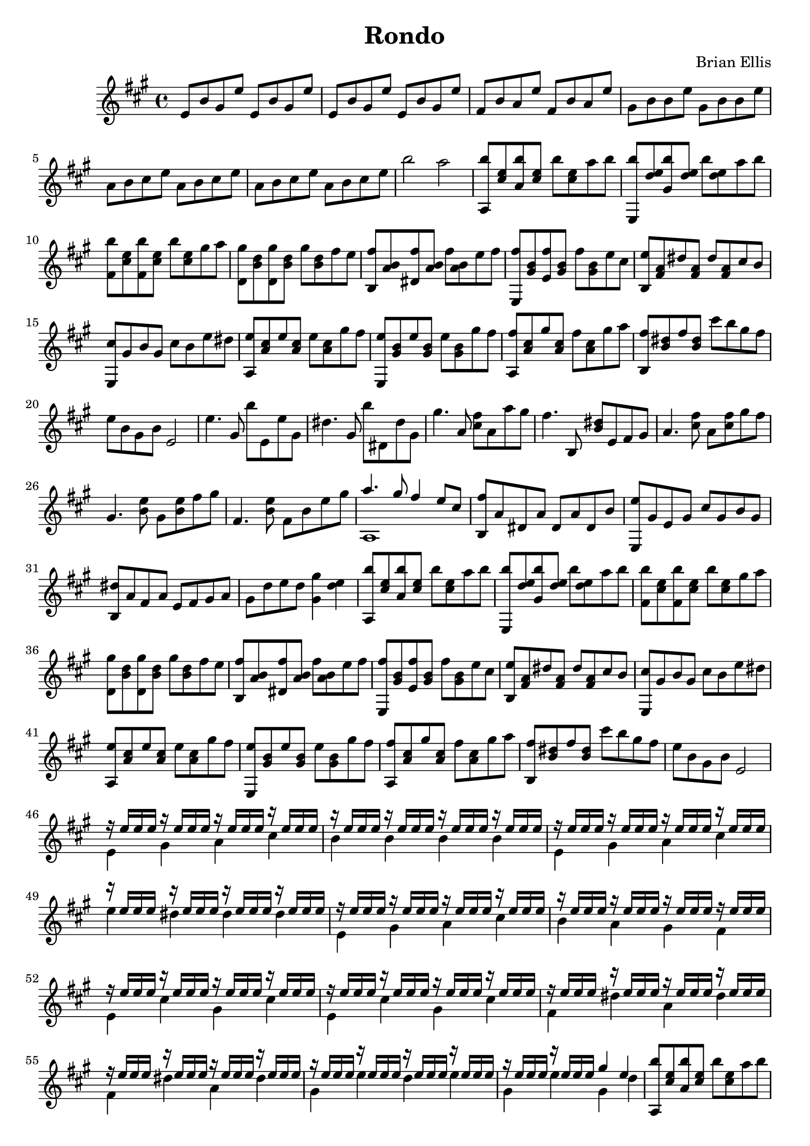 \version "2.18.0"

\header {
	title = "Rondo"
	composer = "Brian Ellis"
	tagline = ""
}


music = \relative c' {
	\key a \major
	e8 b' gis e' e,8 b' gis e'  
	e,8 b' gis e' e,8 b' gis e'
	fis, b a e' fis, b a e'
	gis, b b e gis, b b e
	a, b cis e a, b cis e
	a, b cis e a, b cis e
	b'2 a
	%start of first 4
	<b a,,>8 <e, cis> <b' a,> <e, cis> b' <e, cis> a b
	<b e,,,> <e, d> <b' gis,> <e, d> b' <e, d> a b
	< b fis,> <e, cis> <b' fis,> <e, cis> b' <e, cis> gis a
	<gis d,> <d b> <gis d,> <d b> gis <d b> fis e
	<fis b,,> <b, a> <fis' dis,> <b, a> fis' <b, a> e fis
	<fis e,,> <b, gis> <fis' e,> <b, gis> fis' <b, gis> e cis
	<e b,> <a, fis> dis <a fis> dis <a fis> cis b
	<cis e,,> gis b gis cis b e dis
	%kind of back again
	<e a,,> <cis a> e <cis a> e <cis a> gis' fis
	<e e,,> <b gis> e <b gis> e <b gis> gis' fis
	<fis a,,> <cis a> gis' <cis, a> fis <cis a> gis' a
	<fis b,,> <dis b> fis <dis b> cis' b gis fis
	e b gis b e,2
	%the new part
	e'4. gis,8 b' e,, e' gis,
	dis'4. gis,8 b' dis,, dis' gis,
	gis'4. a,8 <cis fis> a a' gis
	fis4. b,,8 <b' dis> e, fis gis
	a4. <fis' cis>8 a, <fis' cis> gis fis
	gis,4. < e' b>8  gis, <e' b> fis gis
	fis,4. < e' b>8 fis, b e gis
	<<{a4. gis8 fis4 e8 cis}\\{a,1}>>
	<fis'' b,,>8 a, dis, a' dis, a' dis, b'
	<e e,,> gis, e gis cis gis b gis
	<dis' b,> a fis a e fis gis a
	 gis d' e d <gis gis,>4 <d e>


	%Theme again
	<b' a,,>8 <e, cis> <b' a,> <e, cis> b' <e, cis> a b
	<b e,,,> <e, d> <b' gis,> <e, d> b' <e, d> a b
	< b fis,> <e, cis> <b' fis,> <e, cis> b' <e, cis> gis a
	<gis d,> <d b> <gis d,> <d b> gis <d b> fis e
	<fis b,,> <b, a> <fis' dis,> <b, a> fis' <b, a> e fis
	<fis e,,> <b, gis> <fis' e,> <b, gis> fis' <b, gis> e cis
	<e b,> <a, fis> dis <a fis> dis <a fis> cis b
	<cis e,,> gis b gis cis b e dis
	%kind of back again
	<e a,,> <cis a> e <cis a> e <cis a> gis' fis
	<e e,,> <b gis> e <b gis> e <b gis> gis' fis
	<fis a,,> <cis a> gis' <cis, a> fis <cis a> gis' a
	<fis b,,> <dis b> fis <dis b> cis' b gis fis
	e b gis b e,2
	%End of theme again



	% the first part again
	<<{
	r16 e' e e r e e e r e e e r e e e
	r16 e e e r e e e r e e e r e e e
	r16 e e e r e e e r e e e r e e e
	r16 e e e r e e e r e e e r e e e
	r16 e e e r e e e r e e e r e e e
	r16 e e e r e e e r e e e r e e e
	r16 e e e r e e e r e e e r e e e
	r16 e e e r e e e r e e e r e e e
	r16 e e e r e e e r e e e r e e e
	r16 e e e r e e e r e e e r e e e
	r16 e e e r e e e r e e e r e e e
	r16 e e e r e e e gis4 e
	}\\{
	e,4 gis a cis b b b b
	e,4 gis a cis e dis dis dis
	e,4 gis a cis b a gis fis
	e cis' gis cis e, cis' gis cis
	fis, dis' a dis fis, dis' a dis
	gis, e' d e gis, e' gis,4 d'
	}>>

	%Theme again
	<b' a,,>8 <e, cis> <b' a,> <e, cis> b' <e, cis> a b
	<b e,,,> <e, d> <b' gis,> <e, d> b' <e, d> a b
	< b fis,> <e, cis> <b' fis,> <e, cis> b' <e, cis> gis a
	<gis d,> <d b> <gis d,> <d b> gis <d b> fis e
	<fis b,,> <b, a> <fis' dis,> <b, a> fis' <b, a> e fis
	<fis e,,> <b, gis> <fis' e,> <b, gis> fis' <b, gis> e cis
	<e b,> <a, fis> dis <a fis> dis <a fis> cis b
	<cis e,,> gis b gis cis b e dis
	%kind of back again
	<e a,,> <cis a> e <cis a> e <cis a> gis' fis
	<e e,,> <b gis> e <b gis> e <b gis> gis' fis
	<fis a,,> <cis a> gis' <cis, a> fis <cis a> gis' a
	<fis b,,> <dis b> fis <dis b> cis' b gis fis
	e b gis b e,2
	%End theme again


	%and now something new AGAIN!!!
	e8 <e' gis,> dis e <fis a,> a,, <fis'' a,> a,, 
	e'8 <e' gis,> dis e <gis b,> a,, <gis'' b,> a,,
	e'8 <e' gis,> dis e <fis a,> a,, <e'' gis,> a,,
	<dis' fis,> a, <cis' e,> a, <b' e,> a, <a' fis> a, 
	<a' e> e, <a' e> e, <gis' e> e, e4
	e'8 <e' gis,> dis e <fis a,> a,, <fis'' a,> a,, 
	e'8 <e' gis,> dis e <gis b,> a,, <gis'' b,> a,,
	e'8 <e' gis,> dis e <fis a,> a,, <gis'' b,> a,, 
	<a''cis,> a,,  <gis'' b,> <fis a,> <e gis,> a,, <dis' fis> e,,
	<e'' gis,> e, e,2
	fis''8 gis a4 a a b8 a gis1
	gis8 e d e gis,4 <d' e>


%Theme for the last time
	<b' a,,>8 <e, cis> <b' a,> <e, cis> b' <e, cis> a b
	<b e,,,> <e, d> <b' gis,> <e, d> b' <e, d> a b
	< b fis,> <e, cis> <b' fis,> <e, cis> b' <e, cis> gis a
	<gis d,> <d b> <gis d,> <d b> gis <d b> fis e
	<fis b,,> <b, a> <fis' dis,> <b, a> fis' <b, a> e fis
	<fis e,,> <b, gis> <fis' e,> <b, gis> fis' <b, gis> e cis
	<e b,> <a, fis> dis <a fis> dis <a fis> cis b
	<cis e,,> gis b gis cis b e dis
	%kind of back again
	<e a,,> <cis a> e <cis a> e <cis a> gis' fis
	<e e,,> <b gis> e <b gis> e <b gis> gis' fis
	<fis a,,> <cis a> gis' <cis, a> fis <cis a> gis' a
	<fis b,,> <dis b> fis <dis b> cis' b fis gis
	%the falaiy Ending
	<a a,,>8 <e cis> a <e cis> a <e cis> b' a
	<gis e,,>4 e e2
	<gis a,>8 fis cis fis <gis a,>4 <fis cis>
	<e e,,> <b gis> <e, b>2
}

\score {
	\new Staff \music
	\layout {}
	\midi {}
}
